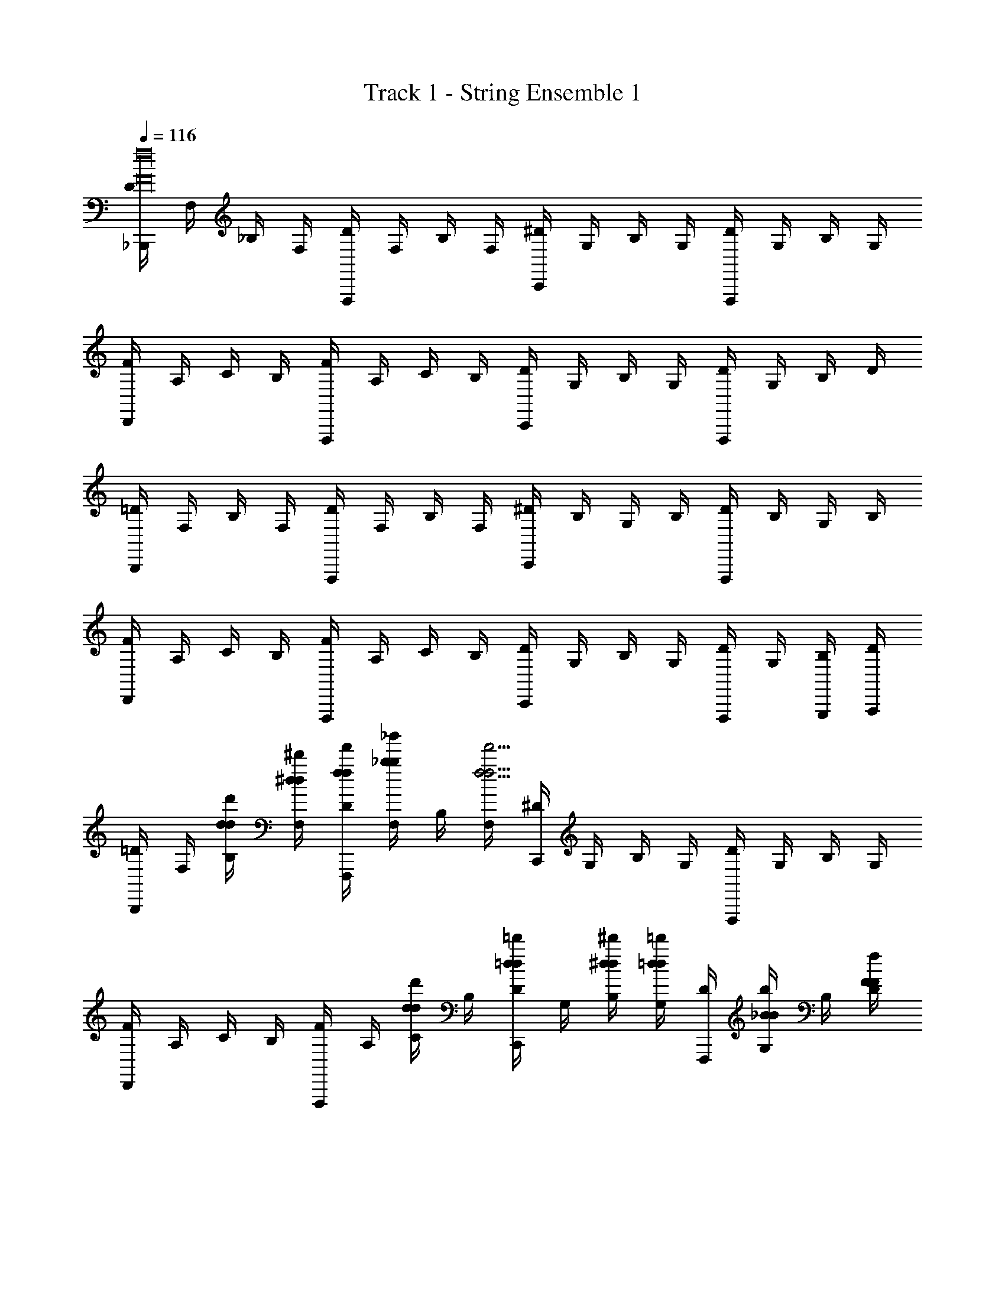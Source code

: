 X: 1
T: Track 1 - String Ensemble 1
Z: ABC Generated by Starbound Composer v0.8.7
L: 1/4
Q: 1/4=116
K: C
[D/4_B,,,f16F16] F,/4 _B,/4 F,/4 [D/4F,,,] F,/4 B,/4 F,/4 [^D/4C,,] G,/4 B,/4 G,/4 [D/4F,,,] G,/4 B,/4 G,/4 
[F/4D,,] A,/4 C/4 B,/4 [F/4F,,,] A,/4 C/4 B,/4 [D/4C,,] G,/4 B,/4 G,/4 [D/4F,,,] G,/4 B,/4 D/4 
[=D/4B,,,] F,/4 B,/4 F,/4 [D/4F,,,] F,/4 B,/4 F,/4 [^D/4C,,] B,/4 G,/4 B,/4 [D/4F,,,] B,/4 G,/4 B,/4 
[F/4D,,] A,/4 C/4 B,/4 [F/4F,,,] A,/4 C/4 B,/4 [D/4C,,] G,/4 B,/4 G,/4 [D/4F,,,2/3] G,/4 [B,/4G,,,/4] [D/4A,,,/4] 
[=D/4B,,,] F,/4 [d/4d'/4B,/4d/4] [^d'/4^d/4F,/4d/4] [f'/4f/4D/4f/4F,,,] [_b/4_b'/4F,/4b/4] B,/4 [F,/4f'15/4f15/4f15/4] [^D/4C,,] G,/4 B,/4 G,/4 [D/4F,,,] G,/4 B,/4 G,/4 
[F/4D,,] A,/4 C/4 B,/4 [F/4F,,,] A,/4 [d'/4d/4C/4d/4] B,/4 [=d/4=d'/4D/4d/4C,,] G,/4 [^d/4^d'/4B,/4d/4] [=d'/4=d/4G,/4d/4] [D/4F,,,] [b/4_B/4G,/4B/4] B,/4 [f/4F/4D/4F/4] 
[g/4G/4=D/4G/4B,,,] [F,/4f31/4F31/4F31/4] B,/4 F,/4 [D/4F,,,] F,/4 B,/4 F,/4 [^D/4C,,] G,/4 B,/4 G,/4 [D/4F,,,] G,/4 B,/4 D/4 
[F/4D,,] A,/4 C/4 B,/4 [F/4F,,,] A,/4 C/4 B,/4 [D/4C,,] G,/4 B,/4 G,/4 [D/4F,,,2/3] G,/4 [B,/4G,,,/4] [D/4A,,,/4] 
[=D/4B,,,] F,/4 [d/4d'/4B,/4d/4] [^d'/4^d/4F,/4d/4] [f'/4f/4D/4f/4F,,,] [b/4b'/4F,/4b/4] B,/4 [F,/4f15/4f'15/4f15/4] [^D/4C,,] G,/4 B,/4 G,/4 [D/4F,,,] G,/4 B,/4 G,/4 
[F/4D,,] A,/4 C/4 B,/4 [F/4F,,,] A,/4 [d/4d'/4C/4d/4] B,/4 [=d'/4=d/4D/4d/4C,,] G,/4 [^d'/4^d/4B,/4d/4] [=d'/4=d/4G,/4d/4] [D/4F,,,] [B/4b/4G,/4B/4] B,/4 [B/4b/4D/4B/4] 
[c/4c'/4=D/4c/4B,,,] [F,/4b31/4B31/4B31/4] B,/4 F,/4 [D/4F,,,] F,/4 B,/4 F,/4 [^D/4C,,] G,/4 B,/4 G,/4 [D/4F,,,] G,/4 B,/4 G,/4 
[F/4D,,] A,/4 C/4 B,/4 [F/4F,,,] A,/4 C/4 B,/4 [D/4C,,] G,/4 B,/4 G,/4 [D/4F,,,] G,/4 B,/4 G,/4 
[=D/4B,,,] F,/4 [d/4d/4B/4B,/4d/4] [^d/4c/4d/4F,/4d/4] [f/4=d/4f/4D/4f/4F,,,] [b/4b/4f/4F,/4b/4] B,/4 [F,/4f15/4f15/4d15/4f15/4] [^D/4C,,] G,/4 B,/4 G,/4 [D/4F,,,] G,/4 B,/4 G,/4 
[F/4D,,] A,/4 C/4 B,/4 [F/4F,,,] A,/4 [^d/4d/4c/4C/4d/4] B,/4 [=d/4B/4d/4D/4d/4C,,] G,/4 [^d/4d/4c/4B,/4d/4] [=d/4B/4d/4G,/4d/4] [D/4F,,,] [B/4B/4F/4G,/4B/4] B,/4 [F/4F/4=D/4G,/4F/4] 
[G/4^D/4G/4=D/4G/4B,,,] [F,/4F31/4D31/4F31/4F31/4] B,/4 F,/4 [D/4F,,,] F,/4 B,/4 F,/4 [^D/4C,,] G,/4 B,/4 G,/4 [D/4F,,,] G,/4 B,/4 G,/4 
[F/4D,,] A,/4 C/4 B,/4 [F/4F,,,] A,/4 C/4 B,/4 [D/4C,,] G,/4 B,/4 G,/4 [D/4F,,,2/3] G,/4 [B,/4G,,,/4] [D/4A,,,/4] 
[=D/4B,,,] F,/4 [d/4d/4B/4B,/4d/4] [^d/4c/4d/4F,/4d/4] [f/4=d/4f/4D/4f/4F,,,] [b/4b/4f/4F,/4b/4] B,/4 [F,/4f15/4f15/4d15/4f15/4] [^D/4C,,] G,/4 B,/4 G,/4 [D/4F,,,] G,/4 B,/4 G,/4 
[F/4D,,] A,/4 C/4 B,/4 [F/4F,,,] A,/4 [^d/4d/4c/4C/4d/4] B,/4 [=d/4B/4d/4D/4d/4C,,] G,/4 [^d/4d/4c/4B,/4d/4] [=d/4B/4d/4G,/4d/4] [D/4F,,,] [B/4B/4F/4G,/4B/4] B,/4 [B/4B/4F/4G,/4B/4] 
[F/4D,,a7/4A7/4A7/4f8] A,/4 C/4 A,/4 [F/4D,,] A,/4 C/4 A,/4 [F/4^C,,^G7/4^g7/4G7/4] ^G,/4 =B,/4 G,/4 [F/4C,,] G,/4 B,/4 G,/4 
[F/4=C,,=g7/4=G7/4G7/4] _B,/4 =G,/4 B,/4 [F/4C,,] B,/4 G,/4 B,/4 [F/4F,,F2f2F2] C/4 A,/4 C/4 [F/4F,,,] A,/4 C/4 F,/4 
[G,/4^D,,] B,/4 [G/4g/4B/4=D/4] [A/4a/4c/4F/4] [b/4B/4d/4G,/4D,,] [d'/4d/4f/4B,/4] D/4 [F/4c'7/4c7/4^d7/4] [^F,/4A,,,] B,/4 D/4 F/4 [F,/4A,,,] B,/4 [z/6D/4] [z/12b/3B/3=d/3] F/4 
[=F,/4A2/3a2/3c2/3=D,,] A,/4 [G/4g/4B/4C/4] [D/4f13/4F13/4A13/4] [F,/4D,,] A,/4 C/4 D/4 [F,/4G,,] A,/4 B,/4 D/4 [F,/4G,,] A,/4 B,/4 D/4 
[^D,/4C,,] G,/4 [d/4D/4F/4B,/4] [^d/4^D/4G/4=D/4] [f/4F/4A/4D,/4C,,] [G/4g/4B/4G,/4] B,/4 [D/4F7/4f7/4A7/4] [D,/4F,,] G,/4 B,/4 D/4 [D,/4F,,] G,/4 [z/6B,/4] [z/12^D/3d/3G/3] =D/4 
[=D,/4D2/3=d2/3F2/3B,,,] F,/4 [^D/4^d/4G/4A,/4] [C/4F13/4f13/4A13/4] [D,/4B,,,] F,/4 A,/4 C/4 [D,/4F,,] F,/4 A,/4 C/4 [=D/4E,,] B,/4 G,/4 B,/4 
[G,/4^D,,] B,/4 [g/4G/4B/4D/4] [A/4a/4c/4F/4] [b/4B/4=d/4G,/4D,,] [d/4d'/4f/4B,/4] D/4 [F/4c7/4c'7/4^d7/4] [^F,/4A,,] B,/4 D/4 F/4 [F,/4A,,] B,/4 [z/6D/4] [z/12B/3b/3=d/3] F/4 
[=F,/4a2/3A2/3c2/3=D,,] A,/4 [c'/4c/4^d/4C/4] [D/4b13/4B13/4=d13/4] [F,/4D,,] A,/4 C/4 D/4 [F,/4G,,] A,/4 B,/4 D/4 [F,/4G,,] A,/4 B,/4 D/4 
[^D,/4C,,d3/d'3/f3/] G,/4 B,/4 D/4 [D,/4C,,] G,/4 [B,/4c'9/4c9/4^d9/4] D/4 [D,/4G,,] G,/4 B,/4 D/4 [D,/4C,,] G,/4 B,/4 D/4 
[D,/4F,,b3/B3/g3/] G,/4 B,/4 D/4 [D,/4F,,] G,/4 [a/4A/4f/4B,/4] [g/4G/4d/4D/4] [D,/4F,,,] [G,/4c'23/4c23/4a23/4] A,/4 C/4 [D/4F,,] C/4 A,/4 F,/4 
[D/4B,,,] F,/4 [B,/4=d/4] [F,/4^d/4] [D/4f/4F,,,] [F,/4b/4] B,/4 [F,/4f25/4] [^D/4C,,] G,/4 B,/4 G,/4 [D/4F,,,] G,/4 B,/4 G,/4 
[F/4D,,] A,/4 C/4 B,/4 [F/4F,,,] A,/4 C/4 B,/4 [D/4C,,] G,/4 B,/4 G,/4 [D/4F,,,] G,/4 B,/4 D/4 
[=D/4B,,,] F,/4 B,/4 F,/4 [D/4F,,,] F,/4 B,/4 F,/4 [^D/4C,,] B,/4 G,/4 B,/4 [D/4F,,,] B,/4 G,/4 B,/4 
[F/4D,,] A,/4 C/4 B,/4 [F/4F,,,] A,/4 C/4 B,/4 [D/4C,,] G,/4 B,/4 G,/4 [D/4F,,,2/3] G,/4 [B,/4G,,,/4] [D/4A,,,/4] 
[=D/4B,,,] F,/4 B,/4 F,/4 [D/4F,,,] F,/4 B,/4 F,/4 [^D/4C,,] G,/4 B,/4 G,/4 [D/4F,,,] G,/4 B,/4 G,/4 
[F/4D,,] A,/4 C/4 B,/4 [F/4F,,,] A,/4 C/4 B,/4 [D/4C,,] G,/4 B,/4 G,/4 [D/4F,,,] G,/4 B,/4 D/4 
[=D/4B,,,] F,/4 B,/4 F,/4 [D/4F,,,] F,/4 B,/4 F,/4 [^D/4C,,] G,/4 B,/4 G,/4 [D/4F,,,] G,/4 B,/4 D/4 
[F/4D,,] A,/4 C/4 B,/4 [F/4F,,,] A,/4 C/4 B,/4 [D/4C,,] G,/4 B,/4 G,/4 [D/4F,,,] G,/4 B,/4 D/4 
[=D/4B,,,] F,/4 [=d/4d'/4B,/4d/4] [^d'/4^d/4F,/4d/4] [f'/4f/4D/4f/4F,,,] [b/4b'/4F,/4b/4] B,/4 [F,/4f'15/4f15/4f15/4] [^D/4C,,] G,/4 B,/4 G,/4 [D/4F,,,] G,/4 B,/4 G,/4 
[F/4D,,] A,/4 C/4 B,/4 [F/4F,,,] A,/4 [d'/4d/4C/4d/4] B,/4 [=d/4=d'/4D/4d/4C,,] G,/4 [^d/4^d'/4B,/4d/4] [=d'/4=d/4G,/4d/4] [D/4F,,,] [b/4B/4G,/4B/4] B,/4 [f/4F/4D/4F/4] 
[g/4G/4=D/4G/4B,,,] [F,/4f31/4F31/4F31/4] B,/4 F,/4 [D/4F,,,] F,/4 B,/4 F,/4 [^D/4C,,] G,/4 B,/4 G,/4 [D/4F,,,] G,/4 B,/4 D/4 
[F/4D,,] A,/4 C/4 B,/4 [F/4F,,,] A,/4 C/4 B,/4 [D/4C,,] G,/4 B,/4 G,/4 [D/4F,,,2/3] G,/4 [B,/4G,,,/4] [D/4A,,,/4] 
[=D/4B,,,] F,/4 [d/4d'/4B,/4d/4] [^d'/4^d/4F,/4d/4] [f'/4f/4D/4f/4F,,,] [b/4b'/4F,/4b/4] B,/4 [F,/4f15/4f'15/4f15/4] [^D/4C,,] G,/4 B,/4 G,/4 [D/4F,,,] G,/4 B,/4 G,/4 
[F/4D,,] A,/4 C/4 B,/4 [F/4F,,,] A,/4 [d/4d'/4C/4d/4] B,/4 [=d'/4=d/4D/4d/4C,,] G,/4 [^d'/4^d/4B,/4d/4] [=d'/4=d/4G,/4d/4] [D/4F,,,] [B/4b/4G,/4B/4] B,/4 [B/4b/4D/4B/4] 
[c/4c'/4=D/4c/4B,,,] [F,/4b31/4B31/4B31/4] B,/4 F,/4 [D/4F,,,] F,/4 B,/4 F,/4 [^D/4C,,] G,/4 B,/4 G,/4 [D/4F,,,] G,/4 B,/4 G,/4 
[F/4D,,] A,/4 C/4 B,/4 [F/4F,,,] A,/4 C/4 B,/4 [D/4C,,] G,/4 B,/4 G,/4 [D/4F,,,] G,/4 B,/4 G,/4 
[=D/4B,,,] F,/4 [d/4d/4B/4B,/4d/4] [^d/4c/4d/4F,/4d/4] [f/4=d/4f/4D/4f/4F,,,] [b/4b/4f/4F,/4b/4] B,/4 [F,/4f15/4f15/4d15/4f15/4] [^D/4C,,] G,/4 B,/4 G,/4 [D/4F,,,] G,/4 B,/4 G,/4 
[F/4D,,] A,/4 C/4 B,/4 [F/4F,,,] A,/4 [^d/4d/4c/4C/4d/4] B,/4 [=d/4B/4d/4D/4d/4C,,] G,/4 [^d/4d/4c/4B,/4d/4] [=d/4B/4d/4G,/4d/4] [D/4F,,,] [B/4B/4F/4G,/4B/4] B,/4 [F/4F/4=D/4G,/4F/4] 
[G/4^D/4G/4=D/4G/4B,,,] [F,/4F31/4D31/4F31/4F31/4] B,/4 F,/4 [D/4F,,,] F,/4 B,/4 F,/4 [^D/4C,,] G,/4 B,/4 G,/4 [D/4F,,,] G,/4 B,/4 G,/4 
[F/4D,,] A,/4 C/4 B,/4 [F/4F,,,] A,/4 C/4 B,/4 [D/4C,,] G,/4 B,/4 G,/4 [D/4F,,,2/3] G,/4 [B,/4G,,,/4] [D/4A,,,/4] 
[=D/4B,,,] F,/4 [d/4d/4B/4B,/4d/4] [^d/4c/4d/4F,/4d/4] [f/4=d/4f/4D/4f/4F,,,] [b/4b/4f/4F,/4b/4] B,/4 [F,/4f15/4f15/4d15/4f15/4] [^D/4C,,] G,/4 B,/4 G,/4 [D/4F,,,] G,/4 B,/4 G,/4 
[F/4D,,] A,/4 C/4 B,/4 [F/4F,,,] A,/4 [^d/4d/4c/4C/4d/4] B,/4 [=d/4B/4d/4D/4d/4C,,] G,/4 [^d/4d/4c/4B,/4d/4] [=d/4B/4d/4G,/4d/4] [D/4F,,,] [B/4B/4F/4G,/4B/4] B,/4 [B/4B/4F/4G,/4B/4] 
[F/4D,,a7/4A7/4A7/4f8] A,/4 C/4 A,/4 [F/4D,,] A,/4 C/4 A,/4 [F/4^C,,^G7/4^g7/4G7/4] ^G,/4 =B,/4 G,/4 [F/4C,,] G,/4 B,/4 G,/4 
[F/4=C,,=g7/4=G7/4G7/4] _B,/4 =G,/4 B,/4 [F/4C,,] B,/4 G,/4 B,/4 [F/4F,,F2f2F2] C/4 A,/4 C/4 [F/4F,,,] A,/4 C/4 F,/4 
[G,/4^D,,] B,/4 [G/4g/4B/4=D/4] [A/4a/4c/4F/4] [b/4B/4d/4G,/4D,,] [d'/4d/4f/4B,/4] D/4 [F/4c'7/4c7/4^d7/4] [^F,/4A,,,] B,/4 D/4 F/4 [F,/4A,,,] B,/4 [z/6D/4] [z/12b/3B/3=d/3] F/4 
[=F,/4A2/3a2/3c2/3=D,,] A,/4 [G/4g/4B/4C/4] [D/4f13/4F13/4A13/4] [F,/4D,,] A,/4 C/4 D/4 [F,/4G,,] A,/4 B,/4 D/4 [F,/4G,,] A,/4 B,/4 D/4 
[D,/4C,,] G,/4 [d/4D/4F/4B,/4] [^d/4^D/4G/4=D/4] [f/4F/4A/4D,/4C,,] [G/4g/4B/4G,/4] B,/4 [D/4F7/4f7/4A7/4] [D,/4F,,] G,/4 B,/4 D/4 [D,/4F,,] G,/4 [z/6B,/4] [z/12^D/3d/3G/3] =D/4 
[=D,/4D2/3=d2/3F2/3B,,,] F,/4 [^D/4^d/4G/4A,/4] [C/4F13/4f13/4A13/4] [D,/4B,,,] F,/4 A,/4 C/4 [D,/4F,,] F,/4 A,/4 C/4 [=D/4E,,] B,/4 G,/4 B,/4 
[G,/4^D,,] B,/4 [g/4G/4B/4D/4] [A/4a/4c/4F/4] [b/4B/4=d/4G,/4D,,] [d/4d'/4f/4B,/4] D/4 [F/4c7/4c'7/4^d7/4] [^F,/4A,,] B,/4 D/4 F/4 [F,/4A,,] B,/4 [z/6D/4] [z/12B/3b/3=d/3] F/4 
[=F,/4a2/3A2/3c2/3=D,,] A,/4 [c'/4c/4^d/4C/4] [D/4b13/4B13/4=d13/4] [F,/4D,,] A,/4 C/4 D/4 [F,/4G,,] A,/4 B,/4 D/4 [F,/4G,,] A,/4 B,/4 D/4 
[^D,/4C,,d3/d'3/f3/] G,/4 B,/4 D/4 [D,/4C,,] G,/4 [B,/4c'9/4c9/4^d9/4] D/4 [D,/4G,,] G,/4 B,/4 D/4 [D,/4C,,] G,/4 B,/4 D/4 
[D,/4F,,b3/B3/g3/] G,/4 B,/4 D/4 [D,/4F,,] G,/4 [a/4A/4f/4B,/4] [g/4G/4d/4D/4] [D,/4F,,,] [G,/4c'23/4c23/4a23/4] A,/4 C/4 [D/4F,,] C/4 A,/4 F,/4 
[D/4B,,,] F,/4 [B,/4=d/4] [F,/4^d/4] [D/4f/4F,,,] [F,/4b/4] B,/4 [F,/4f25/4] [^D/4C,,] G,/4 B,/4 G,/4 [D/4F,,,] G,/4 B,/4 G,/4 
[F/4D,,] A,/4 C/4 B,/4 [F/4F,,,] A,/4 C/4 B,/4 [D/4C,,] G,/4 B,/4 G,/4 [D/4F,,,] G,/4 B,/4 D/4 
[=D/4B,,,] F,/4 B,/4 F,/4 [D/4F,,,] F,/4 B,/4 F,/4 [^D/4C,,] B,/4 G,/4 B,/4 [D/4F,,,] B,/4 G,/4 B,/4 
[F/4D,,] A,/4 C/4 B,/4 [F/4F,,,] A,/4 C/4 B,/4 [D/4C,,] G,/4 B,/4 G,/4 [D/4F,,,2/3] G,/4 [B,/4G,,,/4] [D/4A,,,/4] 
